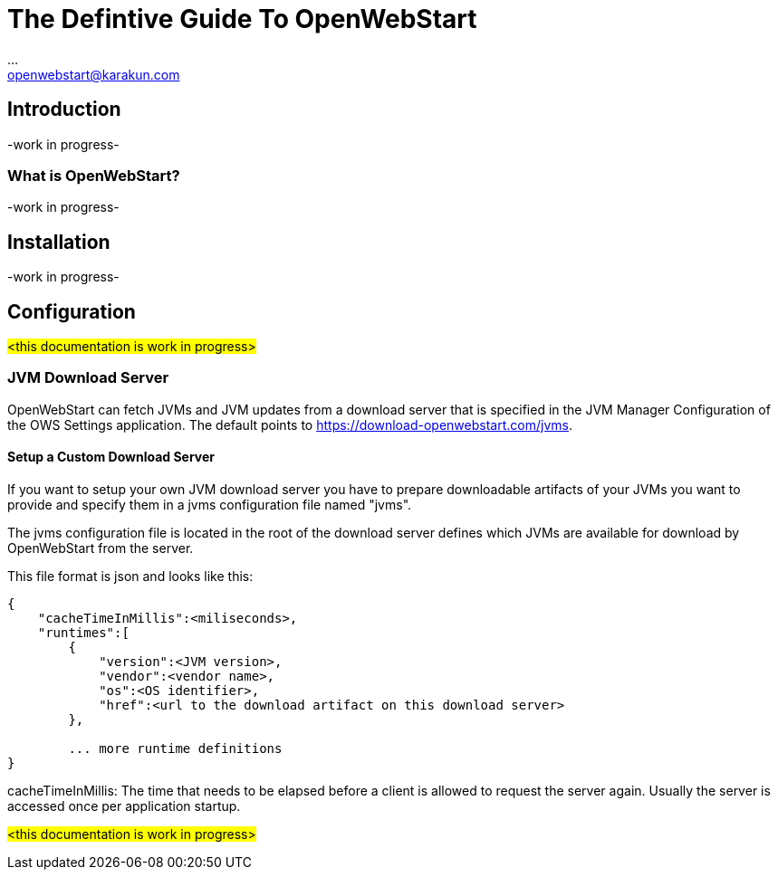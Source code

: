 :imagesdir: ./images
:Author:    ...
:Email:     openwebstart@karakun.com
:Date:      ...
:Revision:  1.1.6

= The Defintive Guide To OpenWebStart

:toc:

== Introduction

-work in progress-

=== What is OpenWebStart?

-work in progress-

== Installation

-work in progress-

== Configuration

#<this documentation is work in progress>#

=== JVM Download Server

OpenWebStart can fetch JVMs and JVM updates from a download server that is specified in the JVM Manager Configuration of the OWS Settings application. The default points to https://download-openwebstart.com/jvms.

==== Setup a Custom Download Server
If you want to setup your own JVM download server you have to prepare downloadable artifacts of your JVMs you want to provide and specify them in a jvms configuration file named "jvms".

The jvms configuration file is located in the root of the download server defines which JVMs are available for download by OpenWebStart from the server.

This file format is json and looks like this:
```
{
    "cacheTimeInMillis":<miliseconds>,
    "runtimes":[
        {
            "version":<JVM version>,
            "vendor":<vendor name>,
            "os":<OS identifier>,
            "href":<url to the download artifact on this download server>
        },

        ... more runtime definitions
}

```

cacheTimeInMillis: The time that needs to be elapsed before a client is allowed to request the server again. Usually the server is accessed once per application startup.


#<this documentation is work in progress>#